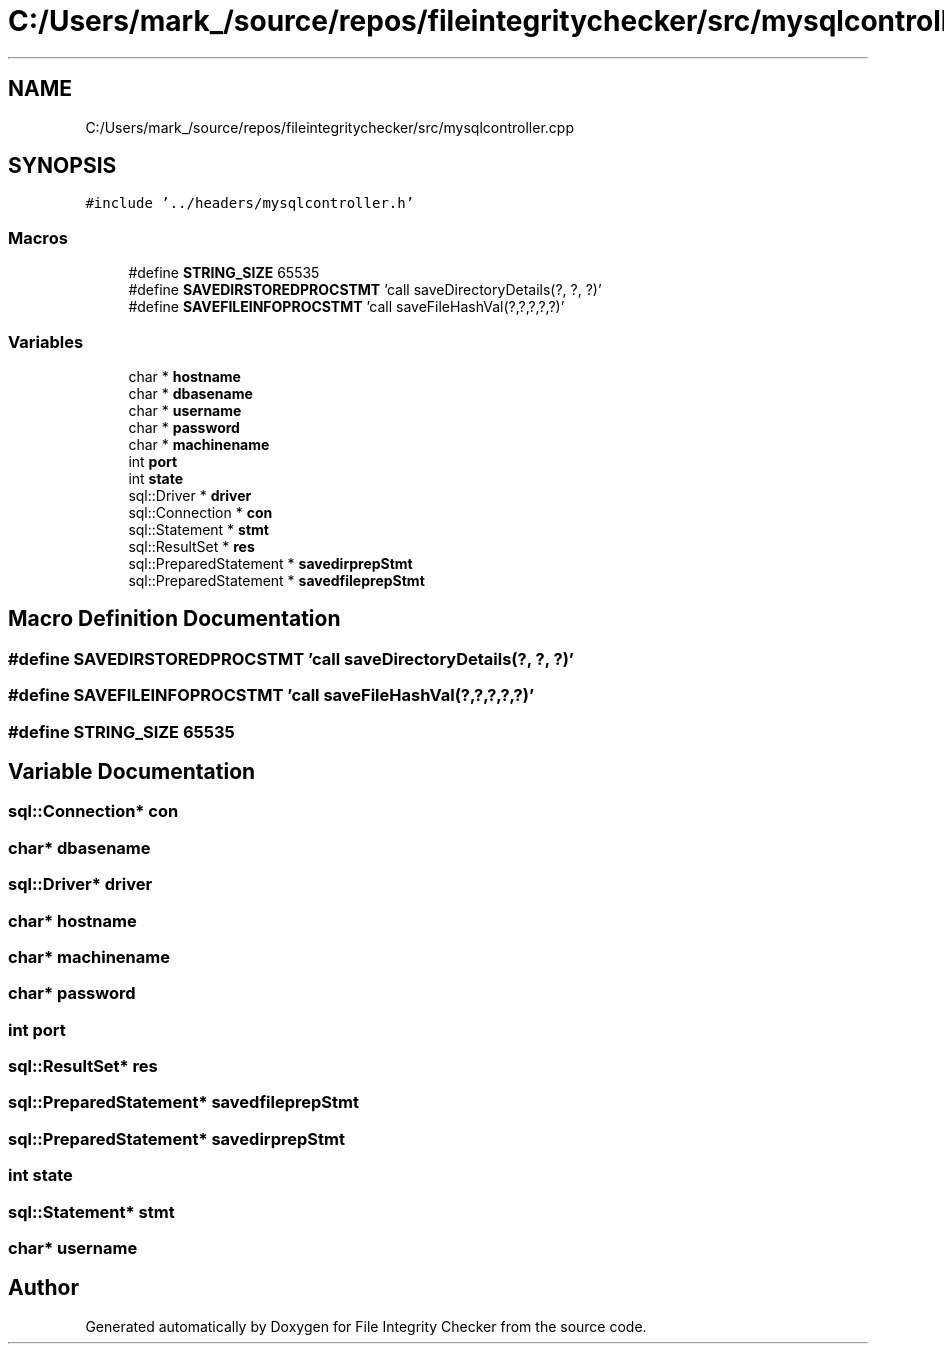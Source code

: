 .TH "C:/Users/mark_/source/repos/fileintegritychecker/src/mysqlcontroller.cpp" 3 "Sun Jan 1 2023" "Version 1.0" "File Integrity Checker" \" -*- nroff -*-
.ad l
.nh
.SH NAME
C:/Users/mark_/source/repos/fileintegritychecker/src/mysqlcontroller.cpp
.SH SYNOPSIS
.br
.PP
\fC#include '\&.\&./headers/mysqlcontroller\&.h'\fP
.br

.SS "Macros"

.in +1c
.ti -1c
.RI "#define \fBSTRING_SIZE\fP   65535"
.br
.ti -1c
.RI "#define \fBSAVEDIRSTOREDPROCSTMT\fP   'call saveDirectoryDetails(?, ?, ?)'"
.br
.ti -1c
.RI "#define \fBSAVEFILEINFOPROCSTMT\fP   'call saveFileHashVal(?,?,?,?,?)'"
.br
.in -1c
.SS "Variables"

.in +1c
.ti -1c
.RI "char * \fBhostname\fP"
.br
.ti -1c
.RI "char * \fBdbasename\fP"
.br
.ti -1c
.RI "char * \fBusername\fP"
.br
.ti -1c
.RI "char * \fBpassword\fP"
.br
.ti -1c
.RI "char * \fBmachinename\fP"
.br
.ti -1c
.RI "int \fBport\fP"
.br
.ti -1c
.RI "int \fBstate\fP"
.br
.ti -1c
.RI "sql::Driver * \fBdriver\fP"
.br
.ti -1c
.RI "sql::Connection * \fBcon\fP"
.br
.ti -1c
.RI "sql::Statement * \fBstmt\fP"
.br
.ti -1c
.RI "sql::ResultSet * \fBres\fP"
.br
.ti -1c
.RI "sql::PreparedStatement * \fBsavedirprepStmt\fP"
.br
.ti -1c
.RI "sql::PreparedStatement * \fBsavedfileprepStmt\fP"
.br
.in -1c
.SH "Macro Definition Documentation"
.PP 
.SS "#define SAVEDIRSTOREDPROCSTMT   'call saveDirectoryDetails(?, ?, ?)'"

.SS "#define SAVEFILEINFOPROCSTMT   'call saveFileHashVal(?,?,?,?,?)'"

.SS "#define STRING_SIZE   65535"

.SH "Variable Documentation"
.PP 
.SS "sql::Connection* con"

.SS "char* dbasename"

.SS "sql::Driver* driver"

.SS "char* hostname"

.SS "char* machinename"

.SS "char* password"

.SS "int port"

.SS "sql::ResultSet* res"

.SS "sql::PreparedStatement* savedfileprepStmt"

.SS "sql::PreparedStatement* savedirprepStmt"

.SS "int state"

.SS "sql::Statement* stmt"

.SS "char* username"

.SH "Author"
.PP 
Generated automatically by Doxygen for File Integrity Checker from the source code\&.
